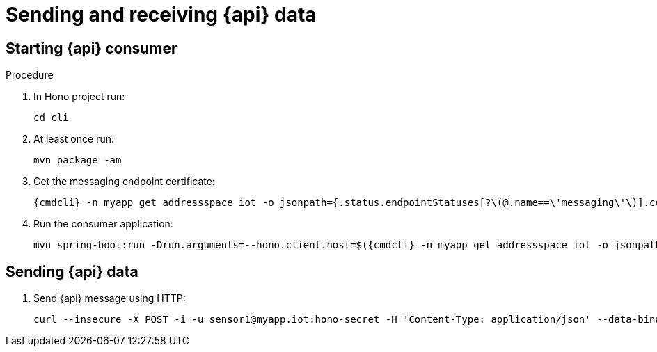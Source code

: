 [id='iot-{api}-{context}']

= Sending and receiving {api} data

.Procedure

== Starting {api} consumer

. In Hono project run:
+
[options="nowrap",subs="attributes"]
----
cd cli
----
. At least once run:
+
[options="nowrap",subs="attributes"]
----
mvn package -am
----
. Get the messaging endpoint certificate:
+
[options="nowrap",subs="attributes"]
----
{cmdcli} -n myapp get addressspace iot -o jsonpath={.status.endpointStatuses[?\(@.name==\'messaging\'\)].cert} | base64 --decode > target/config/hono-demo-certs-jar/tls.crt
----
. Run the consumer application:
+
[options="nowrap",subs="attributes"]
----
mvn spring-boot:run -Drun.arguments=--hono.client.host=$({cmdcli} -n myapp get addressspace iot -o jsonpath={.status.endpointStatuses[?\(@.name==\'messaging\'\)].externalHost}),--hono.client.port=443,--hono.client.username=consumer,--hono.client.password=foobar,--tenant.id=myapp.iot,--hono.client.trustStorePath=target/config/hono-demo-certs-jar/tls.crt,--message.type={api}
----

== Sending {api} data

. Send {api} message using HTTP:
+
[options="nowrap",subs="attributes"]
----
curl --insecure -X POST -i -u sensor1@myapp.iot:hono-secret -H 'Content-Type: application/json' --data-binary '{"temp": 5}' https://$({cmdcli} -n enmasse-infra get route iot-http-adapter --template='{{.spec.host}}')/{api}
----

// TODO cover using MQTT here